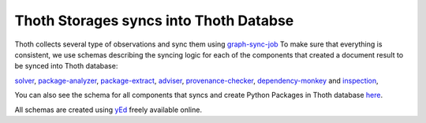 Thoth Storages syncs into Thoth Databse
----------------------------------------

Thoth collects several type of observations and sync them using `graph-sync-job <https://github.com/thoth-station/graph-sync-job>`_
To make sure that everything is consistent, we use schemas describing the syncing logic 
for each of the components that created a document result to be synced into Thoth database:

`solver <https://github.com/thoth-station/storages/tree/master/docs/thoth_sync_solver.jpg>`_,
`package-analyzer <https://github.com/thoth-station/storages/tree/master/docs/thoth_sync_package_analyzer.jpg>`_,
`package-extract <https://github.com/thoth-station/storages/tree/master/docs/thoth_sync_package_extract.jpg>`_,
`adviser <https://github.com/thoth-station/storages/tree/master/docs/thoth_sync_adviser.jpg>`_,
`provenance-checker <https://github.com/thoth-station/storages/tree/master/docs/syncs/thoth_sync_provenance_checker.jpg>`_,
`dependency-monkey <https://github.com/thoth-station/storages/tree/master/docs/>`_ and
`inspection <https://github.com/thoth-station/storages/tree/master/docs/thoth_sync_amun.jpg>`_,

You can also see the schema for all components that syncs and create Python Packages in Thoth database `here <https://github.com/thoth-station/storages/tree/master/docs/thoth_syncs_togheter.jpg>`_.

All schemas are created using `yEd <https://www.yworks.com/products/yed>`_ freely available online.